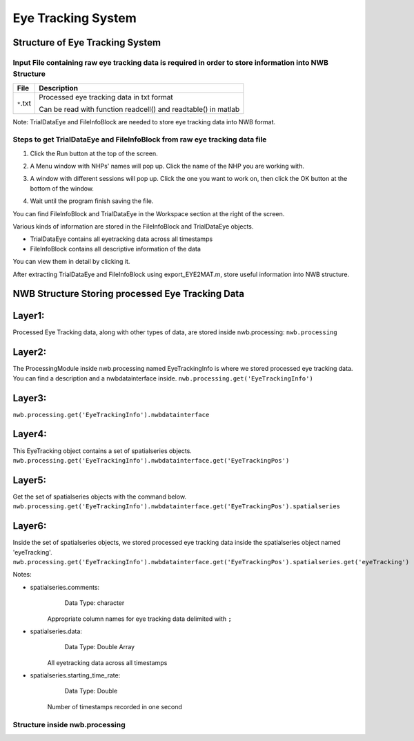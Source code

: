 -------------------
Eye Tracking System
-------------------

Structure of Eye Tracking System
-----------------------------------


Input File containing raw eye tracking data is required in order to store information into NWB Structure
"""""""""""""""""""""""""""""""""""""""""""""""""""""""""

+---------------+---------------------------------------------------------------------+
|      File     |                       Description                                   |
+===============+=====================================================+===============+
|               | Processed eye tracking data in txt format                           |
|  ``*``.txt    |                                                                     |
|               | Can be read with function readcell() and readtable() in matlab      |
+---------------+---------------------------------------------------------------------+

Note: TrialDataEye and FileInfoBlock are needed to store eye tracking data into NWB format.

Steps to get TrialDataEye and FileInfoBlock from raw eye tracking data file
"""""""""""""""""""""""""""""""""""""""""""""""""""""""""""""""""""""""""""""""""
1. Click the Run button at the top of the screen.

.. image:: figures/systemeyetracking_runbutton.png

2. A Menu window with NHPs' names will pop up. Click the name of the NHP you are working with.

.. image:: figures/systemeyetracking_menu.png

3. A window with different sessions will pop up. Click the one you want to work on, then click the OK button at the bottom of the window.

.. image:: figures/systemeyetracking_choosesession.png

4. Wait until the program finish saving the file. 

You can find FileInfoBlock and TrialDataEye in the Workspace section at the right of the screen.

.. image:: figures/systemeyetracking_fileinfoblock1.png

.. image:: figures/systemeyetracking_trialdataeye1.png

Various kinds of information are stored in the FileInfoBlock and TrialDataEye objects.

* TrialDataEye 
  contains all eyetracking data across all timestamps

* FileInfoBlock 
  contains all descriptive information of the data
          
You can view them in detail by clicking it.

.. image:: figures/systemeyetracking_fileinfoblock2.png

.. image:: figures/systemeyetracking_trialdataeye2.png


After extracting TrialDataEye and FileInfoBlock using export_EYE2MAT.m, store useful information into NWB structure.


NWB Structure Storing processed Eye Tracking Data
------------------------------------------

Layer1:
-----
Processed Eye Tracking data, along with other types of data, are stored inside nwb.processing:
``nwb.processing``

.. image:: figures/systemeyetracking_layer1.png


Layer2:
-----
The ProcessingModule inside nwb.processing named EyeTrackingInfo is where we stored processed eye tracking data.
You can find a description and a nwbdatainterface inside.
``nwb.processing.get('EyeTrackingInfo')``

.. image:: figures/systemeyetracking_layer2.png


Layer3:
----- 
``nwb.processing.get('EyeTrackingInfo').nwbdatainterface``

.. image:: figures/systemeyetracking_layer3.png


Layer4:
----- 
This EyeTracking object contains a set of spatialseries objects.
``nwb.processing.get('EyeTrackingInfo').nwbdatainterface.get('EyeTrackingPos')``

.. image:: figures/systemeyetracking_layer4.png


Layer5:
----- 
Get the set of spatialseries objects with the command below.
``nwb.processing.get('EyeTrackingInfo').nwbdatainterface.get('EyeTrackingPos').spatialseries``

.. image:: figures/systemeyetracking_layer5.png


Layer6:
----- 
Inside the set of spatialseries objects, we stored processed eye tracking data inside the spatialseries object named 'eyeTracking'.
``nwb.processing.get('EyeTrackingInfo').nwbdatainterface.get('EyeTrackingPos').spatialseries.get('eyeTracking')``

.. image:: figures/systemeyetracking_spatialseries.png

Notes:

* spatialseries.comments: 
          Data Type: character
	Appropriate column names for eye tracking data delimited with ``;``

* spatialseries.data: 
          Data Type: Double Array
 	All eyetracking data across all timestamps
          
* spatialseries.starting_time_rate:
          Data Type: Double
  	Number of timestamps recorded in one second
	

Structure inside nwb.processing
"""""""""""""""""""""""""""""""""""""""""""          

.. image:: figures/systemeyetracking_illustration.png
